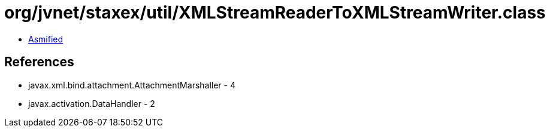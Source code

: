 = org/jvnet/staxex/util/XMLStreamReaderToXMLStreamWriter.class

 - link:XMLStreamReaderToXMLStreamWriter-asmified.java[Asmified]

== References

 - javax.xml.bind.attachment.AttachmentMarshaller - 4
 - javax.activation.DataHandler - 2

